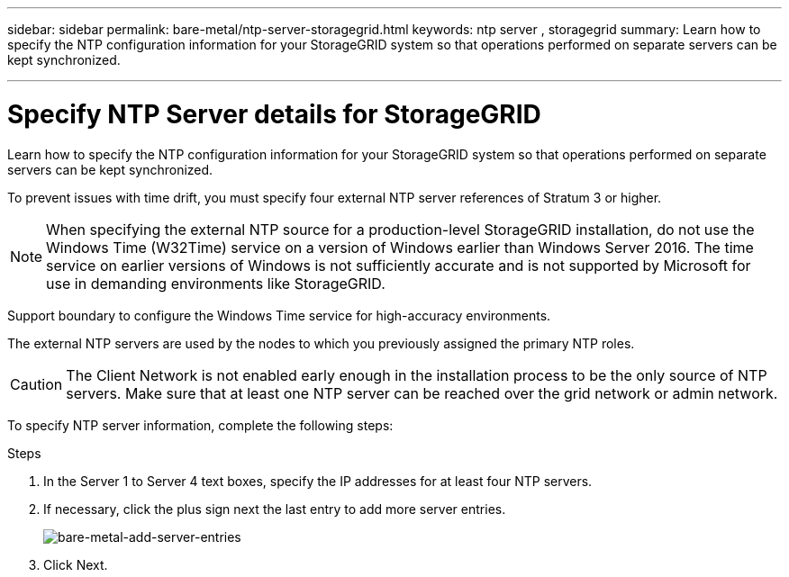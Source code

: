 ---
sidebar: sidebar
permalink: bare-metal/ntp-server-storagegrid.html
keywords: ntp server , storagegrid
summary: Learn how to specify the NTP configuration information for your StorageGRID system so that operations performed on separate servers can be kept synchronized.

---

= Specify NTP Server details for StorageGRID
:hardbreaks:
:nofooter:
:icons: font
:linkattrs:
:imagesdir: ../media/

[.lead]
Learn how to specify the NTP configuration information for your StorageGRID system so that operations performed on separate servers can be kept synchronized.

To prevent issues with time drift, you must specify four external NTP server references of Stratum 3 or higher.

NOTE: When specifying the external NTP source for a production-level StorageGRID installation, do not use the Windows Time (W32Time) service on a version of Windows earlier than Windows Server 2016. The time service on earlier versions of Windows is not sufficiently accurate and is not supported by Microsoft for use in demanding environments like StorageGRID.

Support boundary to configure the Windows Time service for high-accuracy environments.

The external NTP servers are used by the nodes to which you previously assigned the primary NTP roles.

CAUTION: The Client Network is not enabled early enough in the installation process to be the only source of NTP servers. Make sure that at least one NTP server can be reached over the grid network or admin network.

To specify NTP server information, complete the following steps:

.Steps
. In the Server 1 to Server 4 text boxes, specify the IP addresses for at least four NTP servers.
. If necessary, click the plus sign next the last entry to add more server entries.
+
image:bare-metal-add-server-entries.png[bare-metal-add-server-entries]
+
. Click Next.